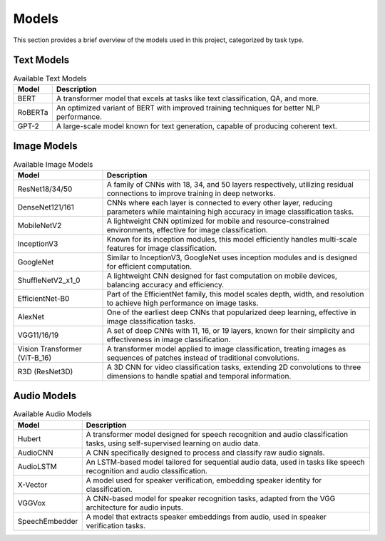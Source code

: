 Models
======

This section provides a brief overview of the models used in this project, categorized by task type.

Text Models
------------

.. list-table:: Available Text Models
   :header-rows: 1

   * - Model
     - Description
   * - BERT
     - A transformer model that excels at tasks like text classification, QA, and more.
   * - RoBERTa
     - An optimized variant of BERT with improved training techniques for better NLP performance.
   * - GPT-2
     - A large-scale model known for text generation, capable of producing coherent text.

Image Models
------------

.. list-table:: Available Image Models
   :header-rows: 1

   * - Model
     - Description
   * - ResNet18/34/50
     - A family of CNNs with 18, 34, and 50 layers respectively, utilizing residual connections to improve training in deep networks.
   * - DenseNet121/161
     - CNNs where each layer is connected to every other layer, reducing parameters while maintaining high accuracy in image classification tasks.
   * - MobileNetV2
     - A lightweight CNN optimized for mobile and resource-constrained environments, effective for image classification.
   * - InceptionV3
     - Known for its inception modules, this model efficiently handles multi-scale features for image classification.
   * - GoogleNet
     - Similar to InceptionV3, GoogleNet uses inception modules and is designed for efficient computation.
   * - ShuffleNetV2_x1_0
     - A lightweight CNN designed for fast computation on mobile devices, balancing accuracy and efficiency.
   * - EfficientNet-B0
     - Part of the EfficientNet family, this model scales depth, width, and resolution to achieve high performance on image tasks.
   * - AlexNet
     - One of the earliest deep CNNs that popularized deep learning, effective in image classification tasks.
   * - VGG11/16/19
     - A set of deep CNNs with 11, 16, or 19 layers, known for their simplicity and effectiveness in image classification.
   * - Vision Transformer (ViT-B_16)
     - A transformer model applied to image classification, treating images as sequences of patches instead of traditional convolutions.
   * - R3D (ResNet3D)
     - A 3D CNN for video classification tasks, extending 2D convolutions to three dimensions to handle spatial and temporal information.

Audio Models
------------

.. list-table:: Available Audio Models
   :header-rows: 1

   * - Model
     - Description
   * - Hubert
     - A transformer model designed for speech recognition and audio classification tasks, using self-supervised learning on audio data.
   * - AudioCNN
     - A CNN specifically designed to process and classify raw audio signals.
   * - AudioLSTM
     - An LSTM-based model tailored for sequential audio data, used in tasks like speech recognition and audio classification.
   * - X-Vector
     - A model used for speaker verification, embedding speaker identity for classification.
   * - VGGVox
     - A CNN-based model for speaker recognition tasks, adapted from the VGG architecture for audio inputs.
   * - SpeechEmbedder
     - A model that extracts speaker embeddings from audio, used in speaker verification tasks.
